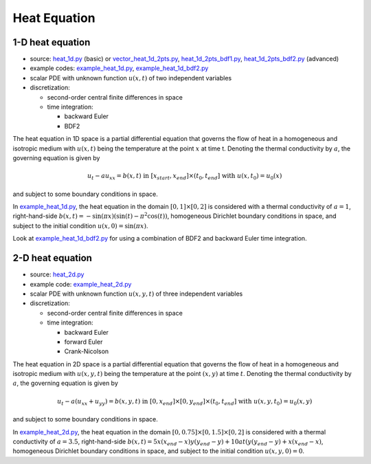 *************
Heat Equation
*************

-----------------
1-D heat equation
-----------------

* source: heat_1d.py_ (basic) or vector_heat_1d_2pts.py_, heat_1d_2pts_bdf1.py_, heat_1d_2pts_bdf2.py_ (advanced)

* example codes: example_heat_1d.py_, example_heat_1d_bdf2.py_

* scalar PDE with unknown function :math:`u(x,t)` of two independent variables

* discretization:

  * second-order central finite differences in space
  * time integration:

    * backward Euler
    * BDF2

.. _example_heat_1d.py: https://github.com/pymgrit/pymgrit/tree/master/examples/example_heat_1d.py
.. _example_heat_1d_bdf2.py: https://github.com/pymgrit/pymgrit/tree/master/examples/example_heat_1d_bdf2.py

.. _heat_1d.py: https://github.com/pymgrit/pymgrit/tree/master/src/pymgrit/heat/heat_1d.py
.. _heat_1d_2pts_bdf1.py: https://github.com/pymgrit/pymgrit/tree/master/src/pymgrit/heat/heat_1d_2pts_bdf1.py
.. _heat_1d_2pts_bdf2.py: https://github.com/pymgrit/pymgrit/tree/master/src/pymgrit/heat/heat_1d_2pts_bdf2.py
.. _vector_heat_1d_2pts.py: https://github.com/pymgrit/pymgrit/tree/master/src/pymgrit/heat/vector_heat_1d_2pts.py

The heat equation in 1D space is a partial differential equation that governs the flow of heat in a homogeneous and
isotropic medium with :math:`u(x,t)` being the temperature at the point :math:`x` at time t. Denoting the thermal
conductivity by :math:`a`, the governing equation is given by

.. math::
    u_t - au_{xx} = b(x,t) \;\; \text{ in } \; [x_{start},x_{end}]\times(t_0,t_{end}] \;\text{ with }\; u(x, t_0) = u_0(x)

and subject to some boundary conditions in space.

In example_heat_1d.py_, the heat equation in the domain :math:`[0,1]\times[0,2]` is considered with a thermal
conductivity of :math:`a = 1`, right-hand-side :math:`b(x,t)=-\sin(\pi x) (\sin(t) - \pi^2 \cos(t))`, homogeneous
Dirichlet boundary conditions in space, and subject to the initial condition :math:`u(x,0) = \sin(\pi x)`.

Look at example_heat_1d_bdf2.py_ for using a combination of BDF2 and backward Euler time integration.


-----------------
2-D heat equation
-----------------

* source: heat_2d.py_

* example code: example_heat_2d.py_

* scalar PDE with unknown function :math:`u(x, y, t)` of three independent variables

* discretization:

  * second-order central finite differences in space
  * time integration:

    * backward Euler
    * forward Euler
    * Crank-Nicolson

.. _example_heat_2d.py: https://github.com/pymgrit/pymgrit/tree/master/examples/example_heat_2d.py

.. _heat_2d.py: https://github.com/pymgrit/pymgrit/tree/master/src/pymgrit/heat/heat_2d.py

The heat equation in 2D space is a partial differential equation that governs the flow of heat in a homogeneous and
isotropic medium with :math:`u(x, y, t)` being the temperature at the point :math:`(x,y)` at time :math:`t`.
Denoting the thermal conductivity by :math:`a`, the governing equation is given by

.. math::
    u_t - a(u_{xx}+u_{yy}) = b(x,y,t) \;\; \text{ in } \; [0,x_{end}]\times[0,y_{end}]\times(t_0,t_{end}] \;\text{ with }\;
    u(x,y, t_0) = u_0(x,y)

and subject to some boundary conditions in space.

In example_heat_2d.py_, the heat equation in the domain :math:`[0,0.75]\times[0,1.5]\times[0,2]` is considered with a
thermal conductivity of :math:`a = 3.5`, right-hand-side
:math:`b(x,t) = 5x(x_{end}-x)y(y_{end}-y) + 10at(y(y_{end}-y) + x(x_{end} - x)`,
homogeneous Dirichlet boundary conditions in space, and subject to the initial condition :math:`u(x,y,0) = 0`.

